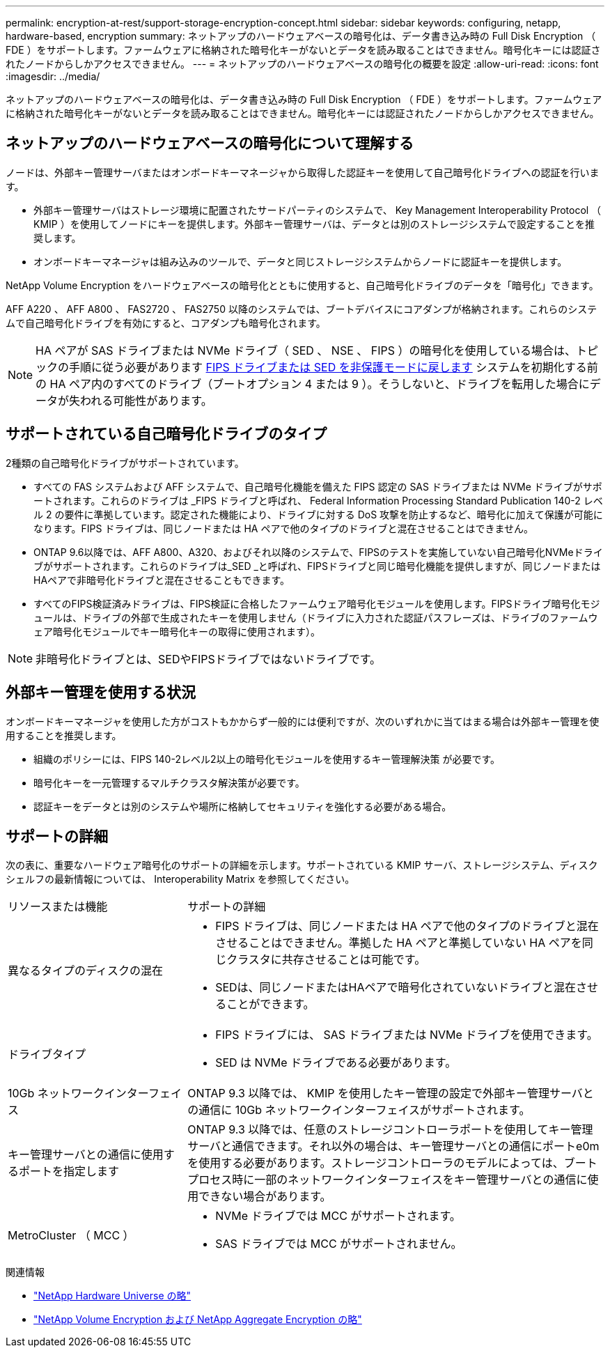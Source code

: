 ---
permalink: encryption-at-rest/support-storage-encryption-concept.html 
sidebar: sidebar 
keywords: configuring, netapp, hardware-based, encryption 
summary: ネットアップのハードウェアベースの暗号化は、データ書き込み時の Full Disk Encryption （ FDE ）をサポートします。ファームウェアに格納された暗号化キーがないとデータを読み取ることはできません。暗号化キーには認証されたノードからしかアクセスできません。 
---
= ネットアップのハードウェアベースの暗号化の概要を設定
:allow-uri-read: 
:icons: font
:imagesdir: ../media/


[role="lead"]
ネットアップのハードウェアベースの暗号化は、データ書き込み時の Full Disk Encryption （ FDE ）をサポートします。ファームウェアに格納された暗号化キーがないとデータを読み取ることはできません。暗号化キーには認証されたノードからしかアクセスできません。



== ネットアップのハードウェアベースの暗号化について理解する

ノードは、外部キー管理サーバまたはオンボードキーマネージャから取得した認証キーを使用して自己暗号化ドライブへの認証を行います。

* 外部キー管理サーバはストレージ環境に配置されたサードパーティのシステムで、 Key Management Interoperability Protocol （ KMIP ）を使用してノードにキーを提供します。外部キー管理サーバは、データとは別のストレージシステムで設定することを推奨します。
* オンボードキーマネージャは組み込みのツールで、データと同じストレージシステムからノードに認証キーを提供します。


NetApp Volume Encryption をハードウェアベースの暗号化とともに使用すると、自己暗号化ドライブのデータを「暗号化」できます。

AFF A220 、 AFF A800 、 FAS2720 、 FAS2750 以降のシステムでは、ブートデバイスにコアダンプが格納されます。これらのシステムで自己暗号化ドライブを有効にすると、コアダンプも暗号化されます。


NOTE: HA ペアが SAS ドライブまたは NVMe ドライブ（ SED 、 NSE 、 FIPS ）の暗号化を使用している場合は、トピックの手順に従う必要があります xref:return-seds-unprotected-mode-task.html[FIPS ドライブまたは SED を非保護モードに戻します] システムを初期化する前の HA ペア内のすべてのドライブ（ブートオプション 4 または 9 ）。そうしないと、ドライブを転用した場合にデータが失われる可能性があります。



== サポートされている自己暗号化ドライブのタイプ

2種類の自己暗号化ドライブがサポートされています。

* すべての FAS システムおよび AFF システムで、自己暗号化機能を備えた FIPS 認定の SAS ドライブまたは NVMe ドライブがサポートされます。これらのドライブは _FIPS ドライブと呼ばれ、 Federal Information Processing Standard Publication 140-2 レベル 2 の要件に準拠しています。認定された機能により、ドライブに対する DoS 攻撃を防止するなど、暗号化に加えて保護が可能になります。FIPS ドライブは、同じノードまたは HA ペアで他のタイプのドライブと混在させることはできません。
* ONTAP 9.6以降では、AFF A800、A320、およびそれ以降のシステムで、FIPSのテストを実施していない自己暗号化NVMeドライブがサポートされます。これらのドライブは_SED _と呼ばれ、FIPSドライブと同じ暗号化機能を提供しますが、同じノードまたはHAペアで非暗号化ドライブと混在させることもできます。
* すべてのFIPS検証済みドライブは、FIPS検証に合格したファームウェア暗号化モジュールを使用します。FIPSドライブ暗号化モジュールは、ドライブの外部で生成されたキーを使用しません（ドライブに入力された認証パスフレーズは、ドライブのファームウェア暗号化モジュールでキー暗号化キーの取得に使用されます）。



NOTE: 非暗号化ドライブとは、SEDやFIPSドライブではないドライブです。



== 外部キー管理を使用する状況

オンボードキーマネージャを使用した方がコストもかからず一般的には便利ですが、次のいずれかに当てはまる場合は外部キー管理を使用することを推奨します。

* 組織のポリシーには、FIPS 140-2レベル2以上の暗号化モジュールを使用するキー管理解決策 が必要です。
* 暗号化キーを一元管理するマルチクラスタ解決策が必要です。
* 認証キーをデータとは別のシステムや場所に格納してセキュリティを強化する必要がある場合。




== サポートの詳細

次の表に、重要なハードウェア暗号化のサポートの詳細を示します。サポートされている KMIP サーバ、ストレージシステム、ディスクシェルフの最新情報については、 Interoperability Matrix を参照してください。

[cols="30,70"]
|===


| リソースまたは機能 | サポートの詳細 


 a| 
異なるタイプのディスクの混在
 a| 
* FIPS ドライブは、同じノードまたは HA ペアで他のタイプのドライブと混在させることはできません。準拠した HA ペアと準拠していない HA ペアを同じクラスタに共存させることは可能です。
* SEDは、同じノードまたはHAペアで暗号化されていないドライブと混在させることができます。




 a| 
ドライブタイプ
 a| 
* FIPS ドライブには、 SAS ドライブまたは NVMe ドライブを使用できます。
* SED は NVMe ドライブである必要があります。




 a| 
10Gb ネットワークインターフェイス
 a| 
ONTAP 9.3 以降では、 KMIP を使用したキー管理の設定で外部キー管理サーバとの通信に 10Gb ネットワークインターフェイスがサポートされます。



 a| 
キー管理サーバとの通信に使用するポートを指定します
 a| 
ONTAP 9.3 以降では、任意のストレージコントローラポートを使用してキー管理サーバと通信できます。それ以外の場合は、キー管理サーバとの通信にポートe0mを使用する必要があります。ストレージコントローラのモデルによっては、ブートプロセス時に一部のネットワークインターフェイスをキー管理サーバとの通信に使用できない場合があります。



 a| 
MetroCluster （ MCC ）
 a| 
* NVMe ドライブでは MCC がサポートされます。
* SAS ドライブでは MCC がサポートされません。


|===
.関連情報
* link:https://hwu.netapp.com/["NetApp Hardware Universe の略"^]
* link:https://www.netapp.com/pdf.html?item=/media/17070-ds-3899.pdf["NetApp Volume Encryption および NetApp Aggregate Encryption の略"^]

